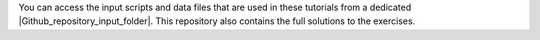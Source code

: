 You can access the input scripts and data files that
are used in these tutorials from a dedicated |Github_repository_input_folder|.
This repository also contains the full solutions to the exercises.

.. |Github_repository_input_folder| raw:: html

    <a href="https://github.com/lammpstutorials/lammpstutorials-inputs/" target="_blank">Github repository</a>